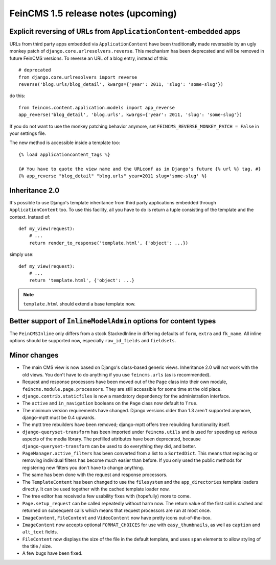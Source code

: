 ====================================
FeinCMS 1.5 release notes (upcoming)
====================================


Explicit reversing of URLs from ``ApplicationContent``-embedded apps
====================================================================

URLs from third party apps embedded via ``ApplicationContent`` have
been traditionally made reversable by an ugly monkey patch of
``django.core.urlresolvers.reverse``. This mechanism has been deprecated
and will be removed in future FeinCMS versions. To reverse an URL
of a blog entry, instead of this::

    # deprecated
    from django.core.urlresolvers import reverse
    reverse('blog.urls/blog_detail', kwargs={'year': 2011, 'slug': 'some-slug'})

do this::

    from feincms.content.application.models import app_reverse
    app_reverse('blog_detail', 'blog.urls', kwargs={'year': 2011, 'slug': 'some-slug'})

If you do not want to use the monkey patching behavior anymore, set
``FEINCMS_REVERSE_MONKEY_PATCH = False`` in your settings file.

The new method is accessible inside a template too::

    {% load applicationcontent_tags %}

    {# You have to quote the view name and the URLconf as in Django's future {% url %} tag. #}
    {% app_reverse "blog_detail" "blog.urls" year=2011 slug='some-slug' %}


Inheritance 2.0
===============

It's possible to use Django's template inheritance from third party
applications embedded through ``ApplicationContent`` too. To use this
facility, all you have to do is return a tuple consisting of the
template and the context. Instead of::

    def my_view(request):
        # ...
        return render_to_response('template.html', {'object': ...})

simply use::

    def my_view(request):
        # ...
        return 'template.html', {'object': ...}

.. note::

   ``template.html`` should extend a base template now.


Better support of ``InlineModelAdmin`` options for content types
================================================================

The ``FeinCMSInline`` only differs from a stock StackedInline in
differing defaults of ``form``, ``extra`` and ``fk_name``. All inline
options should be supported now, especially ``raw_id_fields`` and
``fieldsets``.




Minor changes
=============

* The main CMS view is now based on Django's class-based generic
  views. Inheritance 2.0 will not work with the old views. You don't
  have to do anything if you use ``feincms.urls`` (as is recommended).

* Request and response processors have been moved out of the
  ``Page`` class into their own module, ``feincms.module.page.processors``.
  They are still accessible for some time at the old place.

* ``django.contrib.staticfiles`` is now a mandatory dependency for
  the administration interface.

* The ``active`` and ``in_navigation`` booleans on the ``Page``
  class now default to ``True``.

* The minimum version requirements have changed. Django versions older than
  1.3 aren't supported anymore, django-mptt must be 0.4 upwards.

* The mptt tree rebuilders have been removed; django-mptt offers tree
  rebuilding functionality itself.

* ``django-queryset-transform`` has been imported under ``feincms.utils``
  and is used for speeding up various aspects of the media library. The
  prefilled attributes have been deprecated, because
  ``django-queryset-transform`` can be used to do everything they did,
  and better.

* ``PageManager.active_filters`` has been converted from a list to a
  ``SortedDict``. This means that replacing or removing individual
  filters has become much easier than before. If you only used the
  public methods for registering new filters you don't have to change
  anything.

* The same has been done with the request and response processors.

* The ``TemplateContent`` has been changed to use the ``filesystem`` and
  the ``app_directories`` template loaders directly. It can be used
  together with the cached template loader now.

* The tree editor has received a few usability fixes with (hopefully)
  more to come.

* ``Page.setup_request`` can be called repeatedly without harm now.
  The return value of the first call is cached and returned on
  subsequent calls which means that request processors are run
  at most once.

* ``ImageContent``, ``FileContent`` and ``VideoContent`` now have pretty
  icons out-of-the-box.

* ``ImageContent`` now accepts optional ``FORMAT_CHOICES`` for use with
  ``easy_thumbnails``, as well as ``caption`` and ``alt_text`` fields.

* ``FileContent`` now displays the size of the file in the default template,
  and uses ``span`` elements to allow styling of the title / size.

* A few bugs have been fixed.
